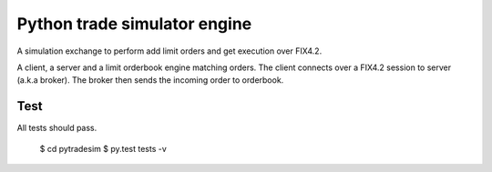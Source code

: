 Python trade simulator engine
#############################

A simulation exchange to perform add limit orders and get execution over FIX4.2.

A client, a server and a limit orderbook engine matching orders. The client connects
over a FIX4.2 session to server (a.k.a broker). The broker then sends the incoming
order to orderbook.


Test
====
All tests should pass.

    $ cd pytradesim
    $ py.test tests -v
